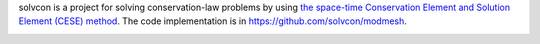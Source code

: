solvcon is a project for solving conservation-law problems by using `the
space-time Conservation Element and Solution Element (CESE) method
<https://yyc.solvcon.net/en/latest/cese/index.html>`__. The code implementation
is in https://github.com/solvcon/modmesh.

|rtd_status|

.. |rtd_status| image:: https://readthedocs.org/projects/solvcon/badge/?version=latest
  :target: http://doc.solvcon.net/en/latest/
  :alt: Documentation Status